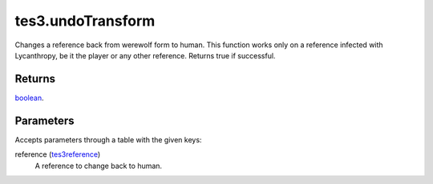 tes3.undoTransform
====================================================================================================

Changes a reference back from werewolf form to human. This function works only on a reference infected with Lycanthropy, be it the player or any other reference. Returns true if successful.

Returns
----------------------------------------------------------------------------------------------------

`boolean`_.

Parameters
----------------------------------------------------------------------------------------------------

Accepts parameters through a table with the given keys:

reference (`tes3reference`_)
    A reference to change back to human.

.. _`boolean`: ../../../lua/type/boolean.html
.. _`tes3reference`: ../../../lua/type/tes3reference.html
